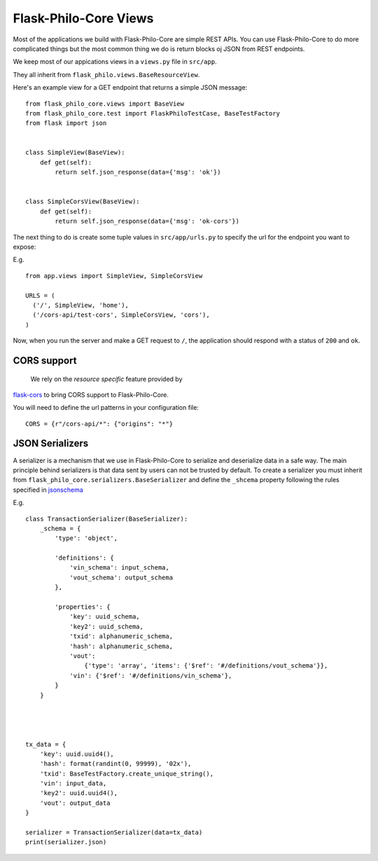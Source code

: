 Flask-Philo-Core Views
==========================

Most of the applications we build with Flask-Philo-Core are simple REST APIs.
You can use Flask-Philo-Core to do more complicated things but the most common thing
we do is return blocks oj JSON from REST endpoints.

We keep most of our appications views in a ``views.py`` file in ``src/app``.

They all inherit from ``flask_philo.views.BaseResourceView``.


Here's an example view for a GET endpoint that returns a simple JSON message:

::

    from flask_philo_core.views import BaseView
    from flask_philo_core.test import FlaskPhiloTestCase, BaseTestFactory
    from flask import json


    class SimpleView(BaseView):
        def get(self):
            return self.json_response(data={'msg': 'ok'})


    class SimpleCorsView(BaseView):
        def get(self):
            return self.json_response(data={'msg': 'ok-cors'})




The next thing to do is create some tuple values in ``src/app/urls.py`` to specify
the url for the endpoint you want to expose:

E.g.

::

    from app.views import SimpleView, SimpleCorsView

    URLS = (
      ('/', SimpleView, 'home'),
      ('/cors-api/test-cors', SimpleCorsView, 'cors'),
    )


Now, when you run the server and make a GET request to ``/``,
the application should respond with a status of ``200`` and ``ok``.


CORS support
----------------------------------------------

 We rely on the *resource specific* feature provided by
`flask-cors <https://flask-cors.readthedocs.io/en/latest/#resource-specific-cors>`_ to
bring  CORS support to Flask-Philo-Core.

You will need to define the url patterns in your configuration file:

::

    CORS = {r"/cors-api/*": {"origins": "*"}



JSON Serializers
---------------------------------------------------------

A serializer is a mechanism that we use in Flask-Philo-Core to serialize and deserialize
data in a safe way. The main principle behind serializers is that data sent by users can
not be trusted by default. To create a serializer you must inherit from 
``flask_philo_core.serializers.BaseSerializer`` and define the ``_shcema`` property
following the rules specified in `jsonschema <http://json-schema.org/>`_

E.g.

::

    class TransactionSerializer(BaseSerializer):
        _schema = {
            'type': 'object',

            'definitions': {
                'vin_schema': input_schema,
                'vout_schema': output_schema
            },

            'properties': {
                'key': uuid_schema,
                'key2': uuid_schema,
                'txid': alphanumeric_schema,
                'hash': alphanumeric_schema,
                'vout':
                    {'type': 'array', 'items': {'$ref': '#/definitions/vout_schema'}},
                'vin': {'$ref': '#/definitions/vin_schema'},
            }
        }




    tx_data = {
        'key': uuid.uuid4(),
        'hash': format(randint(0, 99999), '02x'),
        'txid': BaseTestFactory.create_unique_string(),
        'vin': input_data,
        'key2': uuid.uuid4(),
        'vout': output_data
    }

    serializer = TransactionSerializer(data=tx_data)
    print(serializer.json)
